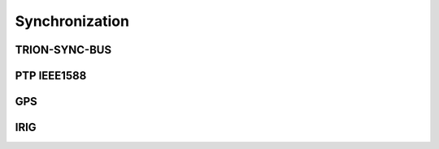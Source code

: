 Synchronization
===============



TRION-SYNC-BUS
--------------



PTP IEEE1588
------------



GPS
---



IRIG
----
